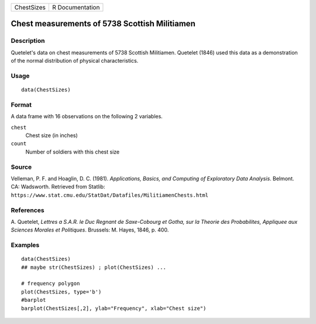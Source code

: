 +------------+-----------------+
| ChestSizes | R Documentation |
+------------+-----------------+

Chest measurements of 5738 Scottish Militiamen
----------------------------------------------

Description
~~~~~~~~~~~

Quetelet's data on chest measurements of 5738 Scottish Militiamen.
Quetelet (1846) used this data as a demonstration of the normal
distribution of physical characteristics.

Usage
~~~~~

::

   data(ChestSizes)

Format
~~~~~~

A data frame with 16 observations on the following 2 variables.

``chest``
   Chest size (in inches)

``count``
   Number of soldiers with this chest size

Source
~~~~~~

Velleman, P. F. and Hoaglin, D. C. (1981). *Applications, Basics, and
Computing of Exploratory Data Analysis*. Belmont. CA: Wadsworth.
Retrieved from Statlib:
``https://www.stat.cmu.edu/StatDat/Datafiles/MilitiamenChests.html``

References
~~~~~~~~~~

A. Quetelet, *Lettres a S.A.R. le Duc Regnant de Saxe-Cobourg et Gotha,
sur la Theorie des Probabilites, Appliquee aux Sciences Morales et
Politiques*. Brussels: M. Hayes, 1846, p. 400.

Examples
~~~~~~~~

::

   data(ChestSizes)
   ## maybe str(ChestSizes) ; plot(ChestSizes) ...

   # frequency polygon
   plot(ChestSizes, type='b')
   #barplot
   barplot(ChestSizes[,2], ylab="Frequency", xlab="Chest size")

